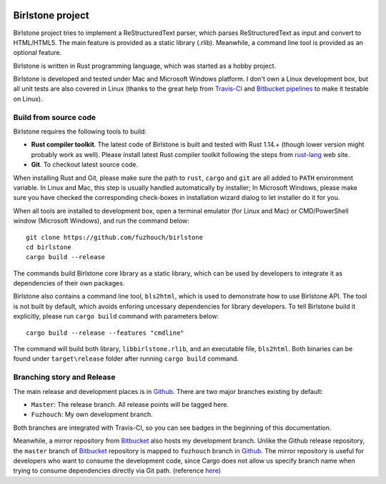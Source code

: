 |MasterBranchCI|_ |MyDevBranchCI|_

===================
Birlstone project
===================

Birlstone project tries to implement a ReStructuredText parser, which
parses ReStructuredText as input and convert to HTML/HTML5. The main
feature is provided as a static library (.rlib). Meanwhile, a command
line tool is provided as an optional feature.

Birlstone is written in Rust programming language, which was started
as a hobby project.

Birlstone is developed and tested under Mac and Microsoft Windows
platform. I don't own a Linux development box, but all unit tests are
also covered in Linux (thanks to the great help from `Travis-CI`_ and
`Bitbucket pipelines`_ to make it testable on Linux).

Build from source code
===========================

Birlstone requires the following tools to build:

- **Rust compiler toolkit**. The latest code of Birlstone is built and
  tested with Rust 1.14.+ (though lower version might probably work as
  well). Please install latest Rust compiler toolkit following the
  steps from rust-lang_ web site.

- **Git**. To checkout latest source code.

When installing Rust and Git, please make sure the path to
``rust``, ``cargo`` and ``git`` are all added to ``PATH`` environment
variable. In Linux and Mac, this step is usually handled automatically
by installer; In Microsoft Windows, please make sure you have checked
the corresponding check-boxes in installation wizard dialog to let
installer do it for you.

When all tools are installed to development box, open a terminal
emulator (for Linux and Mac) or CMD/PowerShell window (Microsoft
Windows), and run the command below:

::

  git clone https://github.com/fuzhouch/birlstone
  cd birlstone
  cargo build --release

The commands build Birlstone core library as a static library, which
can be used by developers to integrate it as dependencies of their own
packages.

Birlstone also contains a command line tool, ``bls2html``, which is
used to demonstrate how to use Birlstone API. The tool is not built
by default, which avoids enforing uncessary dependencies for library
developers. To tell Birlstone build it explicitly, please run
``cargo build`` command with parameters below:

::

  cargo build --release --features "cmdline"

The command will build both library, ``libbirlstone.rlib``, and
an executable file, ``bls2html``. Both binaries can be found under
``target\release`` folder after running ``cargo build`` command.

Branching story and Release
=============================

The main release and development places is in Github_. There are two
major branches existing by default:

- ``Master``: The release branch. All release points will be tagged here.
- ``Fuzhouch``: My own development branch.

Both branches are integrated with Travis-CI, so you can see badges in
the beginning of this documentation.

Meanwhile, a mirror repository from Bitbucket_ also hosts my
development branch. Unlike the Github release repository, the ``master``
branch of Bitbucket_ repository is mapped to ``fuzhouch`` branch in
Github_. The mirror repository is useful for developers who want to
consume the development code, since Cargo does not allow us specify
branch name when trying to consume dependencies directly via Git path.
(reference here_)

.. |MasterBranchCI| image:: https://travis-ci.org/fuzhouch/birlstone.svg?branch=master
.. _MasterBranchCI: http://github.com/fuzhouch/birlstone

.. |MyDevBranchCI| image:: https://travis-ci.org/fuzhouch/birlstone.svg?branch=fuzhouch
.. _MyDevBranchCI: https://github.com/fuzhouch/birlstone/tree/fuzhouch

.. _Bitbucket: https://bitbucket.org/fuzhouch/birlstone
.. _Github: http://github.com/fuzhouch/birlstone
.. _here: http://doc.crates.io/guide.html#cargotoml-vs-cargolock
.. _rust-lang: https://rust-lang.org
.. _`Travis-CI`: https://travisci.org
.. _`Bitbucket pipelines`: https://bitbucket.org/product/features/pipelines

